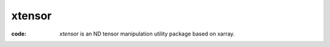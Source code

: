 
xtensor
############
:code: `xtensor` is an ND tensor manipulation utility package based on xarray.


